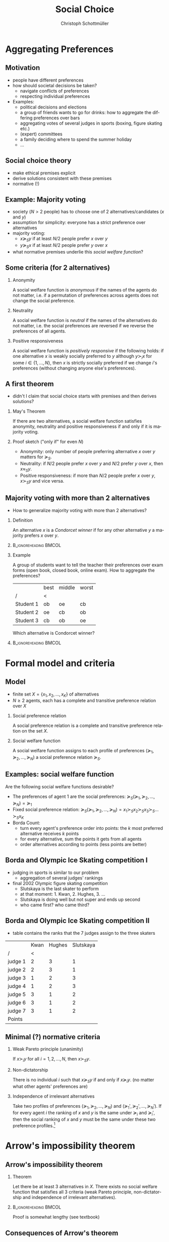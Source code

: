 #+TITLE:    Social Choice
#+AUTHOR:    Christoph Schottmüller
#+DATE:       
#+DESCRIPTION:
#+KEYWORDS:
#+LANGUAGE:  en
#+OPTIONS:   H:2 num:t toc:t \n:nil @:t ::t |:t ^:t -:t f:t *:t <:t
#+OPTIONS:   TeX:t LaTeX:t skip:nil d:nil todo:t pri:nil tags:not-in-toc
#+INFOJS_OPT: view:nil toc:nil ltoc:t mouse:underline buttons:0 path:http://orgmode.org/org-info.js
#+EXPORT_SELECT_TAGS: export
#+EXPORT_EXCLUDE_TAGS: noexport

#+startup: beamer
#+LaTeX_CLASS: beamer
#+LaTeX_CLASS_OPTIONS: [bigger]
#+BEAMER_FRAME_LEVEL: 2
#+latex_header: \mode<beamer>{\useinnertheme{rounded}\usecolortheme{rose}\usecolortheme{dolphin}\setbeamertemplate{navigation symbols}{}\setbeamertemplate{footline}[frame number]{}}
#+latex_header: \mode<beamer>{\usepackage{amsmath}\usepackage{ae,aecompl,sgamevar}}
#+LATEX_HEADER:\let\oldframe\frame\renewcommand\frame[1][allowframebreaks]{\oldframe[#1]}
#+LATEX_HEADER: \setbeamertemplate{frametitle continuation}[from second]

* Aggregating Preferences
** Motivation
   - people have different preferences 
   - how should societal decisions be taken?
     - navigate conflicts of preferences
     - respecting individual preferences
   - Examples:
     - political decisions and elections
     - a group of friends wants to go for drinks: how to aggregate the differing preferences over bars
     - aggregating votes of several judges in sports (boxing, figure skating etc.)
     - (expert) committees
     - a family deciding where to spend the summer holiday
     - ...

** Social choice theory
     - make ethical premises explicit
     - derive solutions consistent with these premises
     - normative (!)
** Example: Majority voting 
   - society ($N>2$ people) has to choose one of 2 alternatives/candidates ($x$ and $y$)
   - assumption for simplicity: everyone has a strict preference over alternatives
   - majority voting:
     - $x\succeq_S y$ if at least $N/2$ people prefer $x$ over $y$
     - $y\succeq_S x$ if at least $N/2$ people prefer $y$ over $x$
   - what normative premises underlie this /social welfare function/?
** Some criteria (for 2 alternatives)

*** Anonymity
    A social welfare function is /anonymous/ if the names of the agents do not matter, i.e. if a permutation of preferences across agents does not change the social preference.
    
*** Neutrality
    A social welfare function is /neutral/ if the names of the alternatives do not matter, i.e. the social preferences are reversed if we reverse the preferences of all agents.

*** Positive responsiveness
    A social welfare function is /positively responsive/ if the following holds: if one alternative $x$ is weakly socially preferred to $y$ although $y\succ_i x$ for some $i\in\{1,\dots,N\}$, then $x$ is strictly socially preferred if we change $i$'s preferences (without changing anyone else's preferences).
   
** A first theorem
- didn't I claim that social choice starts with premises and then derives solutions?
   
*** May's Theorem
    If there are two alternatives, a social welfare function satisfies anonymity, neutrality and positive responsiveness if and only if it is majority voting. 
*** Proof sketch ("only if" for even $N$)
    - Anonymity: only number of people preferring alternative $x$ over $y$ matters for $\succeq_S$.
    - Neutrality: if $N/2$ people prefer $x$ over $y$ and $N/2$ prefer $y$ over $x$, then $x\approx_S y$.
    - Positive responsiveness: if more than $N/2$ people prefer $x$ over $y$, $x\succ_S y$ and vice versa.
** Majority voting with more than 2 alternatives
   - How to generalize majority voting with more than 2 alternatives?
*** Definition
An alternative $x$ is a /Condorcet winner/ if for any other alternative $y$ a majority prefers $x$ over $y$.
*** :B_ignoreheading:BMCOL:
    :PROPERTIES:
    :BEAMER_env: ignoreheading
    :BEAMER_col: 0.4
    :END:
*** Example
    A group of students want to tell the teacher their preferences over exam forms (open book, closed book, online exam). How to aggregate the preferences?
  |          | best | middle | worst |
  | /       | <    |        |       |
  |----------+------+--------+-------|
  | Student 1 | ob | oe    | cb   |
  | Student 2 | oe  | cb    | ob |
  | Student 3 | cb  | ob  | oe   |
Which alternative is Condorcet winner?
# things are harder; we will have to be a bit more serious and to do so we have to be precise about the model and the premises we desire!

*** :B_ignoreheading:BMCOL:
    :PROPERTIES:
    :BEAMER_env: ignoreheading
    :BEAMER_col: 0.4
    :END:


* Formal model and criteria
  
** Model
   - finite set $X=\{x_1,x_2,\dots,x_K\}$ of alternatives
   - $N\geq 2$ agents, each has a complete and transitive preference relation over $X$
*** Social preference relation
    A social preference relation is a complete and transitive preference relation on the set $X$.
*** Social welfare function 
    A social welfare function assigns to each profile of preferences $(\succeq_1,\succeq_2,\dots,\succeq_N)$ a social preference relation $\succeq_S$.

** Examples: social welfare function
   Are the following social welfare functions desirable?
   - The preferences of agent 1 are the social preferences: $\succeq_S (\succeq_1,\succeq_2,\dots,\succeq_N)=\succeq_1$
   - Fixed social preference relation: $\succeq_S (\succeq_1,\succeq_2,\dots,\succeq_N)=x_1\succ_S x_2\succ_S x_3\succ_S\dots\succ_S x_K$
   - Borda Count:
     - turn every agent's preference order into points: the $k$ most preferred alternative receives $k$ points
     - for every alternative, sum the points it gets from all agents
     - order alternatives according to points (less points are better)
**  Borda and Olympic Ice Skating  competition I
   - judging in sports is similar to our problem
     - aggregation of several judges' rankings
   - final 2002 Olympic figure skating competition
     - Slutskaya is the last skater to perform
     - at that moment: 1. Kwan, 2. Hughes, 3. ...
     - Slutskaya is doing well but not super and ends up second
     - who came first? who came third?

**  Borda and Olympic Ice Skating  competition II
   - table contains the ranks that the 7 judges assign to the three skaters 
   |         | Kwan | Hughes | Slutskaya |
   | /       |    < |        |           |
   |---------+------+--------+-----------|
   | judge 1 |    2 |      3 |         1 |
   | judge 2 |    2 |      3 |         1 |
   | judge 3 |    1 |      2 |         3 |
   | judge 4 |    1 |      2 |         3 |
   | judge 5 |    3 |      1 |         2 |
   | judge 6 |    3 |      1 |         2 |
   | judge 7 |    3 |      1 |         2 |
   |---------+------+--------+-----------|
   | Points  |      |        |           |

** Minimal (?) normative criteria
*** Weak Pareto principle (unanimity) 
    If $x\succ_i y$ for all $i=1,2,\dots,N$, then $x\succ_S y$.
*** Non-dictatorship
    There is no individual $i$ such that $x\succeq_S y$ if and only if $x\succeq_i y$. (no matter what other agents' preferences are)
*** Independence of irrelevant alternatives
    Take two profiles of preferences $(\succeq_1,\succeq_2,\dots,\succeq_N)$ and $(\succeq_1',\succeq_2',\dots,\succeq_N')$. If for every agent $i$ the ranking of $x$ and $y$ is the same under $\succeq_i$ and $\succeq_i'$, then the social ranking of $x$ and $y$ must be the same under these two preference profiles.\footnote{More formally, let the two preference profiles be such that for all agents $i$ $x\succeq_i y$ if and only if $x\succeq_i' y$. Then $x\succeq_S y$ if and only if $x \succeq_S' y$.}
   
* Arrow's  impossibility theorem
** Arrow's impossibility theorem
*** Theorem
Let there be at least 3 alternatives in $X$. There exists no social welfare function that satisfies all 3 criteria (weak Pareto principle, non-dictatorship and independence of irrelevant alternatives). 

*** :B_ignoreheading:BMCOL:
    :PROPERTIES:
    :BEAMER_env: ignoreheading
    :BEAMER_col: 0.4
    :END:
Proof is somewhat lengthy (see textbook)
** Consequences  of Arrow's theorem
   - no social welfare function satisfies even minimal criteria
   - we have to give up even some of these minimal criteria if we want to proceed!
   - some ways to proceed:
     - pick only one alternative: no complete social ordering necessary
       - leads to similar result
     - domain restriction
       - we implicitly assumed that all preference profiles were possible (in the definition "social welfare function")
       - more positive results if we can rule out certain preferences
     - cardinal utility
       - we only looked at orderings not at intensity of preference
       - assuming that there is something like intensity of preferences /and this intensity is comparable across agents/ helps to aggregate preferences but is a questionable assumption
* Domain restrictions
** Domain restriction: Single peaked preferences I
- imagine alternatives are ordered on the real line: $x_1<x_2<\dots <x_K$   
- assumptions:
  - common ordering of alternatives
  - everyone has a most preferred alternative 
  - of two "too high" (or "too low") alternatives, an agent prefers the one closer to his most preferred alternative
  - for simplicity: odd number $N$ of agents

- more precisely:
  - each agent $i$ has a most preferred alternative $x^*(i)\in\{x_1,x_2,\dots,x_K\}$
  - if $x_k,x_m>x^*(i)$, then $x_k\succ_i x_m$ if and only if $x_k<x_m$
  - if $x_k,x_m<x^*(i)$, then $x_k\succ_i x_m$ if and only if $x_k>x_m$
- if we represent preferences by utility function, this function is "single peaked"
** Domain restriction: Single peaked preferences II
*** Median agent for single peaked preferences
    An agent $i$ is a /median agent/ if\linebreak (i) there are at least $N/2$ agents with most preferred alternatives weakly above $x^*(i)$ and\linebreak (ii) there are at least $N/2$ agents with most preferred alternatives weakly below $x^*(i)$.
*** :B_ignoreheading:BMCOL:
    :PROPERTIES:
    :BEAMER_env: ignoreheading
    :BEAMER_col: 0.4
    :END:

Note: a median agent always exists.
** Domain restriction: Single peaked preferences II
*** Proposition
Let preferences be single peaked and $i$ be a median agent, then $x^*(i)$ is a Condorcet winner.
*** Proof
  - Consider a pairwise majority vote between $x^*(i)$ and $x_m>x^*(i)$.
    # - As $i$ is a median there are at least $N/2$ agents with peak less or equal to $x^*(i)$.
    # - As $N$ is odd and $i$ is median, there is a strict majority of agents with peak less or equal to $x^*(i)$.
    # - For all agents with peak weakly below $x^*(i)$, single peakedness implies $x^*(i)\succ_i x_m$
    \vspace*{1.5cm}
  - Consider a pairwise majority vote between $x^*(i)$ and $x_m<x^*(i)$.
    # - As $i$ is a median there are at least $N/2$ agents with peak higher or equal to $x^*(i)$.
    # - As $N$ is odd and $i$ is median, there is a strict majority of agents with peak higher or equal to $x^*(i)$.
    # - For all agents with peak weakly higher $x^*(i)$, single peakedness implies $x^*(i)\succ_i x_m$
    \vspace*{1.5cm}
** Domain restriction: Single peaked preferences III
   - consider pairwise majority voting between arbitrary alternatives, i.e. say $x_k$ is socially preferred to $x_m$ if $x_k$ wins in a majority vote over $x_k$ and $x_m$
*** Proposition
    If preferences are single peaked, pairwise majority voting induces a social welfare function.
*** :B_ignoreheading:BMCOL:
    :PROPERTIES:
    :BEAMER_env: ignoreheading
    :BEAMER_col: 0.4
    :END:
*** Proof
    to show: resulting preferences are complete and transitive
     - As $N$ is odd and preferences are strict, pairwise majority voting yields a strict winner between any two alternatives.\linebreak
      $\Rightarrow$ social preference ordering resulting from pairwise majority voting is complete and strict. 
     - Transitivity: let $x_m\succ_S x_k$ and $x_k\succ_S x_l$ \dots
    #   - Preferences over $X'=\{x_m,x_k,x_l\}$ only are still single peaked and therefore a Condorcet winner over the elements of $X'$ exists in $X'$.
    #   - as $x_k$ and $x_l$ cannot be Condorcet winners by $x_m\succ_S x_k$ and $x_k\succ_S x_l$, $x_m$ is the Condorcet winner
    #   - hence, $x_m\succ_S x_l$, i.e. transitivity holds
	\vspace*{2cm}
    
* Cardinal utility
** Cardinal utility I
   Reminder:
*** Representation by a utility function
    A complete preference relation $\succeq$ over a set $X$ is represented by the utility function $u:X\rightarrow\Re$ if and only if
    $$x\succeq y \quad\Leftrightarrow\quad u(x)\geq u(y).$$
    If $u$ represents $\succeq$, then $\psi(u)$ also represents $\succeq$ where $\psi:\Re\rightarrow\Re$ is an arbitrary strictly increasing function.
*** :B_ignoreheading:BMCOL:
    :PROPERTIES:
    :BEAMER_env: ignoreheading
    :BEAMER_col: 0.4
    :END:

    
** Cardinal utility II
  - suppose we have 2 agents and $x\succ_1 y$ while $y\succ_2 x$
  - we choose utility functions for the two agents
    - $u_1(x)=3$, $u_1(y)=1$
    - $u_2(x)=0$, $u_2(y)=1$
  - which alternative should society prefer?
# indifference or the one with higher sum of utilities, choose another utility function representing the same preferences and show that "utilitarian" choice reverses
** Cardinal utility II
   - if we assign meaning to utility, social welfare function is not invariant to strictly monotone transformations
     # more social welfare functions become feasible
   - allows to get around Arrow's impossibility theorem
   - problem: choice of specific agent utility functions implicitly makes normative judgments beyond our criteria
   - for now:
     - accept some given utility functions $u$
     - let welfare depend on the utilities of the agents and be represented by a function $W:\Re^N\rightarrow\Re$ that aggregates agent utilities into "welfare"
       - we abuse notation and call $W$ also "social welfare function" 
     - what are reasonable choices for $W$? what normative judgments are expressed by the choice of $W$?
** Cardinal utility III
*** Pareto dominance   
    Alternative $x$ is /Pareto dominated/ by alternative $y$ if and only if $y\succeq_i x$ for all agents $i=1,..,N$ and $y\succ_i x$ for at least one agent.
*** Pareto efficiency
    An alternative $x$ is /Pareto efficient/ if there is no alternative $y$ that Pareto dominates $x$. 
# insert example
** Cardinal utility IV
*** Pareto criterion and $W$
    Pareto dominating alternatives are socially preferred to the alternatives they dominate if social welfare function $W$ is such that $W(u)>W(u')$ for any two vectors $u=(u_1, u_2,\dots,u_N)$ and $u'=(u_1',\dots,u_N')$ with $u_i\geq u_i'$ for all $i=1,\dots N$ and strict inequality for at least one $i$.
*** :B_ignoreheading:BMCOL:
    :PROPERTIES:
    :BEAMER_env: ignoreheading
    :BEAMER_col: 0.4
    :END:

note: *weak* Pareto criterion is satisfied if $W$ is such that for any two vectors $u=(u_1, u_2,\dots,u_N)$ and $u'=(u_1',\dots,u_N')$ such that *$u_i>u_i'$* for all $i=1,\dots N$, we have $W(u)>W(u')$.
    
** Cardinal utility V: Rawlsian welfare
   $$W_{Rawls}(u_1,\dots,u_N)=\min[u_1,\dots,u_N]$$

  - $W_{Rawls}$ satisfies weak Pareto criterion
  - $W_{Rawls}$ is anonymous
  - $W_{Rawls}$ is "utility level invariant":
    - social preferences remain the same if we transform all agent's utility using /the same/ strictly increasing transformation
  - $W_{Rawls}$ satisfies "Hammond Equity":
    - take two utility vectors $(\bar u_1,\bar u_2,\dots,\bar u_N)$ and $(\hat u_1,\hat u_2,\dots,\hat u_N)$ and suppose $\bar u_i=\hat u_i$ for all $i$ except $j$ and $k$
    - suppose further $\bar u_j<\hat u_j<\hat u_k<\bar u_k$
    - Hammond equity states that then $W(\hat u)> W(\bar u)$
** Cardinal utility VI: Rawlsian welfare
*** Proposition
    An increasing and continuous social welfare function $W$ satisfies Hammond equality and the weak Pareto principle if and only if it can take the Rawlsian form $W_{Rawls}(u_1,\dots,u_N)=\min[u_1,\dots,u_N]$.
*** :B_ignoreheading:BMCOL:
    :PROPERTIES:
    :BEAMER_env: ignoreheading
    :BEAMER_col: 0.4
    :END:
- $\approx$ Rawlsian welfare is equivalent to weak Pareto criterion  + Hammond equity 
*** Proof      
see Jehle and Reny (2011), section 6.3.1

** Cardinal utility VII: Utilitarian welfare
   $$W_{ut}(u_1,\dots,u_N)=\sum_{i=1}^N u_i$$
- most common form of welfare function (sometimes with individual weights)
- $W_{ut}$ is strictly increasing $\Rightarrow$ satisfies Pareto criterion
- $W_{ut}$ is anonymous (not true if weights are used)
- $W_{ut}$ is "utility-difference invariant"
  - social preferences are the same if we transform all agents utility using the transformation $\psi_i(u_i)=a_i+b u_i$

** Cardinal utility VIII: Utilitarian welfare
*** Proposition
    A strictly increasing and continuous social welfare function $W$ satisfies anonymity and utility-difference invariance if and only if it can take the utilitarian form $W_{ut}=\sum_{i=1}^N u_i$.
*** Proof
see Jehle and Reny (2011), section 6.3.2
** Cardinal utility IX: the veil of ignorance I
 - thought experiment  
   - you will be one of the agents in society
   - you have to decide which alternative to choose
   - you do not know which agent you are going to be
   - some people have argued that whatever a "fair-minded" person would choose in this hypothetical situation is a good societal decision
** Cardinal utility X: the veil of ignorance II
   - Harsanyi:
     - my chance of being agent $i$ is $1/N$
     - my choice should maximizes the expected utility $\sum_{i=1}^N (1/N) u_i(x)$
     - $\rightarrow$ utilitarian welfare
   - Rawls:
     - I do not know who I am going to be and there is no basis for assigning probabilities.
     - risk aversion implies maximizing the worst case utility
     - $\rightarrow$ Rawlsian welfare
       
   - Arrow:
     - Rawls makes a mistake as he assumes not risk aversion but /infinite/ risk aversion, i.e. risk aversion does /not/ imply maximizing worst case utility.
       
* Manipulability
** Manipulability I
   - so far: preferences of all players are known
   - problem: aggregation
   - what if everyone knows his preferences privately?
     - ask for preferences
     - aggregate
   - additional problem: gaming the system by misreporting preferences!
   - result due to Gibbard and Satterthwaite:\linebreak
    /If there are at least three alternatives and a social welfare function is (i) Pareto efficient and (ii) creates no gaming possibilities, then it is dictatorial./

** Manipulability II
   - one example for manipulability
     
*** Example:   Borda count
  
    |         | most preferred | middle preferred | least preferred |
    | /       | <              |                  |                 |
    |---------+----------------+------------------+-----------------|
    | Agent 1 | x              | y                | z               |
    | Agent 2 | y              | x                | z               |
    | Agent 3 | y              | x                | z               |
    |---------+----------------+------------------+-----------------|
    | Points  |                |                  |                 |
    Could agent 1 manipulate the social preference relation by misrepresenting his own preferences? Would he want to do so?
*** :B_ignoreheading:BMCOL:
    :PROPERTIES:
    :BEAMER_env: ignoreheading
    :BEAMER_col: 0.4
    :END:

  - to discuss such topics properly:\linebreak
     extend decision and game theory to incomplete information
     - that's what we will do in the coming weeks!
 

* Bibliography
bibliographystyle:chicago
bibliography:/home/christoph/stuff/bibliography/references.bib

